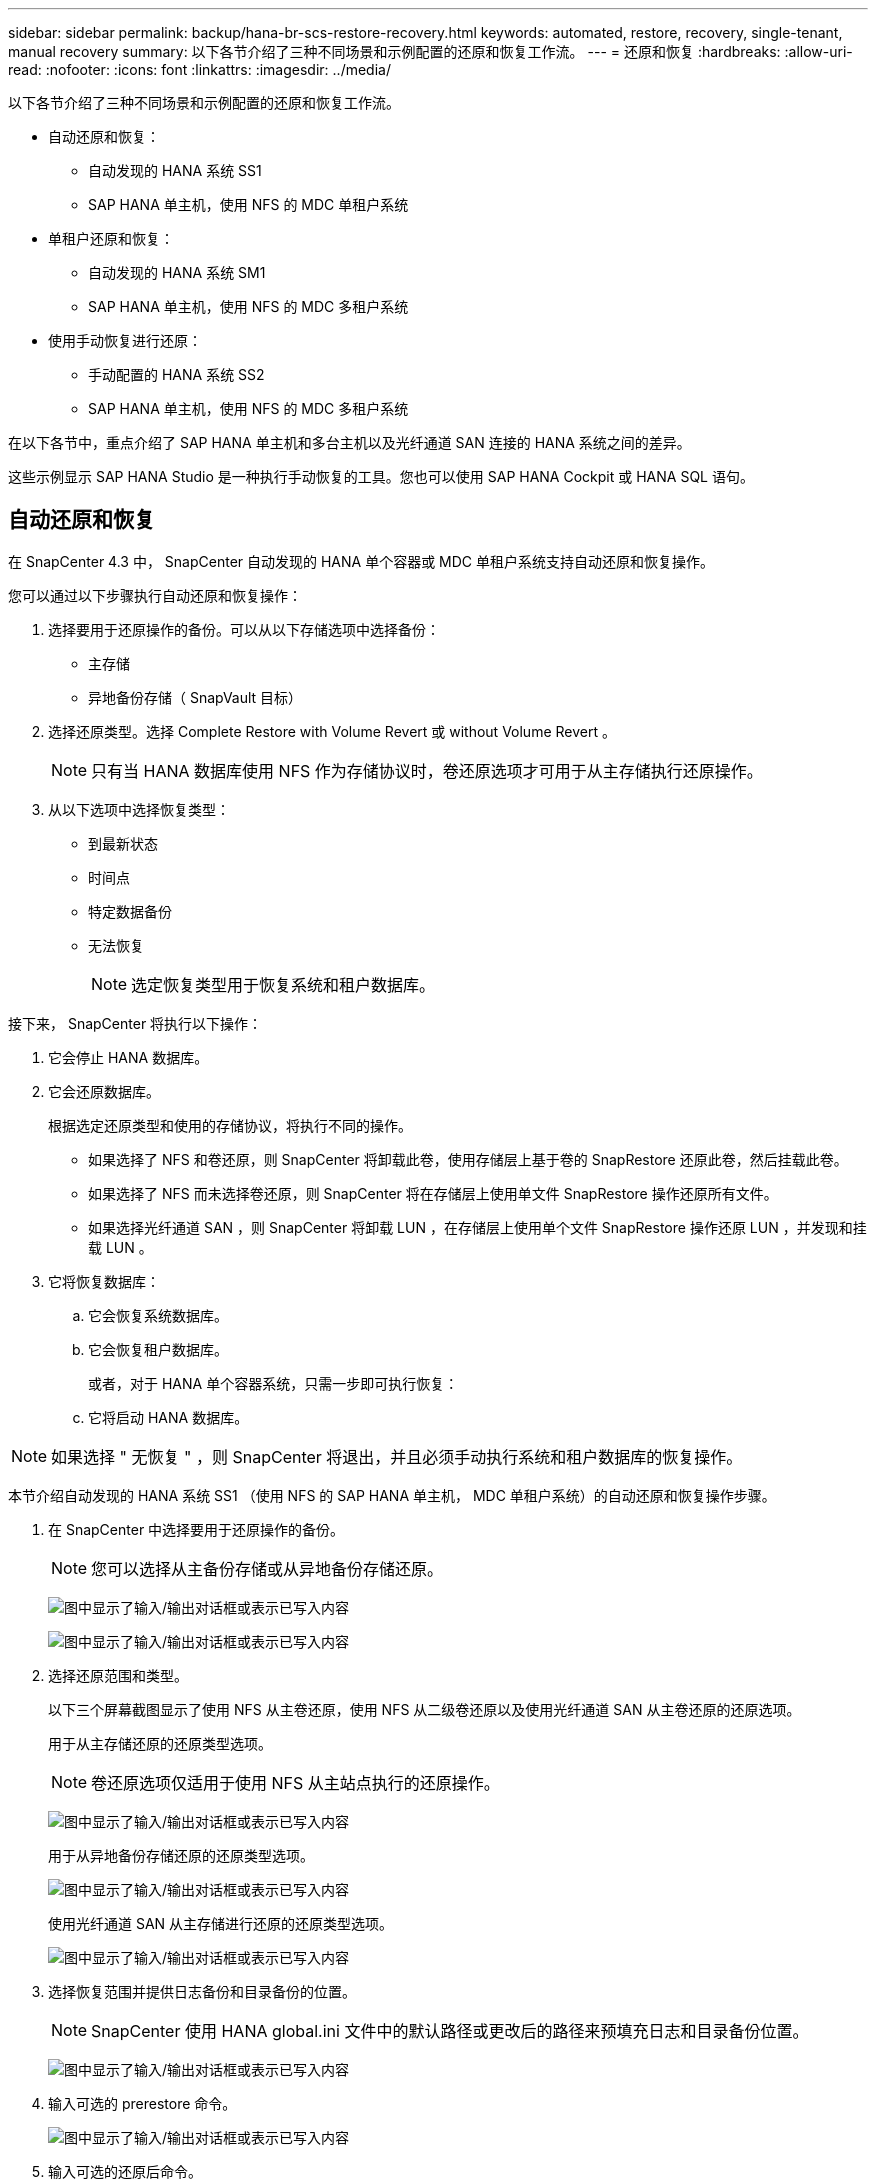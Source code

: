 ---
sidebar: sidebar 
permalink: backup/hana-br-scs-restore-recovery.html 
keywords: automated, restore, recovery, single-tenant, manual recovery 
summary: 以下各节介绍了三种不同场景和示例配置的还原和恢复工作流。 
---
= 还原和恢复
:hardbreaks:
:allow-uri-read: 
:nofooter: 
:icons: font
:linkattrs: 
:imagesdir: ../media/


[role="lead"]
以下各节介绍了三种不同场景和示例配置的还原和恢复工作流。

* 自动还原和恢复：
+
** 自动发现的 HANA 系统 SS1
** SAP HANA 单主机，使用 NFS 的 MDC 单租户系统


* 单租户还原和恢复：
+
** 自动发现的 HANA 系统 SM1
** SAP HANA 单主机，使用 NFS 的 MDC 多租户系统


* 使用手动恢复进行还原：
+
** 手动配置的 HANA 系统 SS2
** SAP HANA 单主机，使用 NFS 的 MDC 多租户系统




在以下各节中，重点介绍了 SAP HANA 单主机和多台主机以及光纤通道 SAN 连接的 HANA 系统之间的差异。

这些示例显示 SAP HANA Studio 是一种执行手动恢复的工具。您也可以使用 SAP HANA Cockpit 或 HANA SQL 语句。



== 自动还原和恢复

在 SnapCenter 4.3 中， SnapCenter 自动发现的 HANA 单个容器或 MDC 单租户系统支持自动还原和恢复操作。

您可以通过以下步骤执行自动还原和恢复操作：

. 选择要用于还原操作的备份。可以从以下存储选项中选择备份：
+
** 主存储
** 异地备份存储（ SnapVault 目标）


. 选择还原类型。选择 Complete Restore with Volume Revert 或 without Volume Revert 。
+

NOTE: 只有当 HANA 数据库使用 NFS 作为存储协议时，卷还原选项才可用于从主存储执行还原操作。

. 从以下选项中选择恢复类型：
+
** 到最新状态
** 时间点
** 特定数据备份
** 无法恢复
+

NOTE: 选定恢复类型用于恢复系统和租户数据库。





接下来， SnapCenter 将执行以下操作：

. 它会停止 HANA 数据库。
. 它会还原数据库。
+
根据选定还原类型和使用的存储协议，将执行不同的操作。

+
** 如果选择了 NFS 和卷还原，则 SnapCenter 将卸载此卷，使用存储层上基于卷的 SnapRestore 还原此卷，然后挂载此卷。
** 如果选择了 NFS 而未选择卷还原，则 SnapCenter 将在存储层上使用单文件 SnapRestore 操作还原所有文件。
** 如果选择光纤通道 SAN ，则 SnapCenter 将卸载 LUN ，在存储层上使用单个文件 SnapRestore 操作还原 LUN ，并发现和挂载 LUN 。


. 它将恢复数据库：
+
.. 它会恢复系统数据库。
.. 它会恢复租户数据库。
+
或者，对于 HANA 单个容器系统，只需一步即可执行恢复：

.. 它将启动 HANA 数据库。





NOTE: 如果选择 " 无恢复 " ，则 SnapCenter 将退出，并且必须手动执行系统和租户数据库的恢复操作。

本节介绍自动发现的 HANA 系统 SS1 （使用 NFS 的 SAP HANA 单主机， MDC 单租户系统）的自动还原和恢复操作步骤。

. 在 SnapCenter 中选择要用于还原操作的备份。
+

NOTE: 您可以选择从主备份存储或从异地备份存储还原。

+
image:saphana-br-scs-image96.png["图中显示了输入/输出对话框或表示已写入内容"]

+
image:saphana-br-scs-image97.png["图中显示了输入/输出对话框或表示已写入内容"]

. 选择还原范围和类型。
+
以下三个屏幕截图显示了使用 NFS 从主卷还原，使用 NFS 从二级卷还原以及使用光纤通道 SAN 从主卷还原的还原选项。

+
用于从主存储还原的还原类型选项。

+

NOTE: 卷还原选项仅适用于使用 NFS 从主站点执行的还原操作。

+
image:saphana-br-scs-image98.png["图中显示了输入/输出对话框或表示已写入内容"]

+
用于从异地备份存储还原的还原类型选项。

+
image:saphana-br-scs-image99.png["图中显示了输入/输出对话框或表示已写入内容"]

+
使用光纤通道 SAN 从主存储进行还原的还原类型选项。

+
image:saphana-br-scs-image100.png["图中显示了输入/输出对话框或表示已写入内容"]

. 选择恢复范围并提供日志备份和目录备份的位置。
+

NOTE: SnapCenter 使用 HANA global.ini 文件中的默认路径或更改后的路径来预填充日志和目录备份位置。

+
image:saphana-br-scs-image101.png["图中显示了输入/输出对话框或表示已写入内容"]

. 输入可选的 prerestore 命令。
+
image:saphana-br-scs-image102.png["图中显示了输入/输出对话框或表示已写入内容"]

. 输入可选的还原后命令。
+
image:saphana-br-scs-image103.png["图中显示了输入/输出对话框或表示已写入内容"]

. 输入可选的电子邮件设置。
+
image:saphana-br-scs-image104.png["图中显示了输入/输出对话框或表示已写入内容"]

. 要启动还原操作，请单击完成。
+
image:saphana-br-scs-image105.png["图中显示了输入/输出对话框或表示已写入内容"]

. SnapCenter 执行还原和恢复操作。此示例显示了还原和恢复作业的作业详细信息。
+
image:saphana-br-scs-image106.png["图中显示了输入/输出对话框或表示已写入内容"]





== 单租户还原和恢复操作

在 SnapCenter 4.3 中，对于包含单个租户或 SnapCenter 自动发现的多个租户的 HANA MDC 系统，支持单租户还原操作。

您可以通过以下步骤执行单租户还原和恢复操作：

. 停止要还原和恢复的租户。
. 使用 SnapCenter 还原租户。
+
** 要从主存储进行还原， SnapCenter 将执行以下操作：
+
*** 对租户数据库的所有文件执行 * 存储单文件 SnapRestore 操作。
*** * 。 * 克隆 LUN 并将其连接到数据库主机，然后复制租户数据库的所有文件。


** 要从二级存储进行还原， SnapCenter 将执行以下操作：
+
*** 对租户数据库的所有文件执行 * 。 * 存储 SnapVault 还原操作
*** * 。 * 克隆 LUN 并将其连接到数据库主机，然后复制租户数据库的所有文件




. 使用 HANA Studio ， Cockpit 或 SQL 语句恢复租户。


本节介绍了从自动发现的 HANA 系统 SM1 （使用 NFS 的 SAP HANA 单主机， MDC 多租户系统）的主存储执行还原和恢复操作的步骤。从用户输入角度来看，在光纤通道 SAN 设置中从二级还原或还原的工作流是相同的。

. 停止租户数据库。
+
....
sm1adm@hana-2:/usr/sap/SM1/HDB00> hdbsql -U SYSKEY
Welcome to the SAP HANA Database interactive terminal.
Type:  \h for help with commands
       \q to quit
hdbsql=>
hdbsql SYSTEMDB=> alter system stop database tenant2;
0 rows affected (overall time 14.215281 sec; server time 14.212629 sec)
hdbsql SYSTEMDB=>
....
. 在 SnapCenter 中选择要用于还原操作的备份。
+
image:saphana-br-scs-image107.png["图中显示了输入/输出对话框或表示已写入内容"]

. 选择要还原的租户。
+

NOTE: SnapCenter 将显示选定备份中包含的所有租户的列表。

+
image:saphana-br-scs-image108.png["图中显示了输入/输出对话框或表示已写入内容"]

+
SnapCenter 4.3 不支持单租户恢复。未预先选择任何恢复，无法更改。

+
image:saphana-br-scs-image109.png["图中显示了输入/输出对话框或表示已写入内容"]

. 输入可选的 prerestore 命令。
+
image:saphana-br-scs-image110.png["图中显示了输入/输出对话框或表示已写入内容"]

. 输入可选的还原后命令。
+
image:saphana-br-scs-image111.png["图中显示了输入/输出对话框或表示已写入内容"]

. 输入可选的电子邮件设置。
+
image:saphana-br-scs-image112.png["图中显示了输入/输出对话框或表示已写入内容"]

. 要启动还原操作，请单击完成。
+
image:saphana-br-scs-image113.png["图中显示了输入/输出对话框或表示已写入内容"]

+
还原操作由 SnapCenter 执行。此示例显示了还原作业的作业详细信息。

+
image:saphana-br-scs-image114.png["图中显示了输入/输出对话框或表示已写入内容"]

+

NOTE: 租户还原操作完成后，只会还原租户相关数据。在 HANA 数据库主机的文件系统上，可以使用租户的已还原数据文件和 Snapshot 备份 ID 文件。

+
....
sm1adm@hana-2:/usr/sap/SM1/HDB00> ls -al /hana/data/SM1/mnt00001/*
-rw-r--r-- 1 sm1adm sapsys   17 Dec  6 04:01 /hana/data/SM1/mnt00001/nameserver.lck
/hana/data/SM1/mnt00001/hdb00001:
total 3417776
drwxr-x--- 2 sm1adm sapsys       4096 Dec  6 01:14 .
drwxr-x--- 6 sm1adm sapsys       4096 Nov 20 09:35 ..
-rw-r----- 1 sm1adm sapsys 3758096384 Dec  6 03:59 datavolume_0000.dat
-rw-r----- 1 sm1adm sapsys          0 Nov 20 08:36 __DO_NOT_TOUCH_FILES_IN_THIS_DIRECTORY__
-rw-r----- 1 sm1adm sapsys         36 Nov 20 08:37 landscape.id
/hana/data/SM1/mnt00001/hdb00002.00003:
total 67772
drwxr-xr-- 2 sm1adm sapsys      4096 Nov 20 08:37 .
drwxr-x--- 6 sm1adm sapsys      4096 Nov 20 09:35 ..
-rw-r--r-- 1 sm1adm sapsys 201441280 Dec  6 03:59 datavolume_0000.dat
-rw-r--r-- 1 sm1adm sapsys         0 Nov 20 08:37 __DO_NOT_TOUCH_FILES_IN_THIS_DIRECTORY__
/hana/data/SM1/mnt00001/hdb00002.00004:
total 3411836
drwxr-xr-- 2 sm1adm sapsys       4096 Dec  6 03:57 .
drwxr-x--- 6 sm1adm sapsys       4096 Nov 20 09:35 ..
-rw-r--r-- 1 sm1adm sapsys 3758096384 Dec  6 01:14 datavolume_0000.dat
-rw-r--r-- 1 sm1adm sapsys          0 Nov 20 09:35 __DO_NOT_TOUCH_FILES_IN_THIS_DIRECTORY__
-rw-r----- 1 sm1adm sapsys     155648 Dec  6 01:14 snapshot_databackup_0_1
/hana/data/SM1/mnt00001/hdb00003.00003:
total 3364216
drwxr-xr-- 2 sm1adm sapsys       4096 Dec  6 01:14 .
drwxr-x--- 6 sm1adm sapsys       4096 Nov 20 09:35 ..
-rw-r--r-- 1 sm1adm sapsys 3758096384 Dec  6 03:59 datavolume_0000.dat
-rw-r--r-- 1 sm1adm sapsys          0 Nov 20 08:37 __DO_NOT_TOUCH_FILES_IN_THIS_DIRECTORY__
sm1adm@hana-2:/usr/sap/SM1/HDB00>
....
. 使用 HANA Studio 开始恢复。
+
image:saphana-br-scs-image115.png["图中显示了输入/输出对话框或表示已写入内容"]

. 选择租户。
+
image:saphana-br-scs-image116.png["图中显示了输入/输出对话框或表示已写入内容"]

. 选择恢复类型。
+
image:saphana-br-scs-image117.png["图中显示了输入/输出对话框或表示已写入内容"]

. 提供备份目录位置。
+
image:saphana-br-scs-image118.png["图中显示了输入/输出对话框或表示已写入内容"]

+
image:saphana-br-scs-image119.png["图中显示了输入/输出对话框或表示已写入内容"]

+
在备份目录中，还原的备份会以绿色图标突出显示。外部备份 ID 显示先前在 SnapCenter 中选择的备份名称。

. 选择带有绿色图标的条目，然后单击下一步。
+
image:saphana-br-scs-image120.png["图中显示了输入/输出对话框或表示已写入内容"]

. 提供日志备份位置。
+
image:saphana-br-scs-image121.png["图中显示了输入/输出对话框或表示已写入内容"]

. 根据需要选择其他设置。
+
image:saphana-br-scs-image122.png["图中显示了输入/输出对话框或表示已写入内容"]

. 启动租户恢复操作。
+
image:saphana-br-scs-image123.png["图中显示了输入/输出对话框或表示已写入内容"]

+
image:saphana-br-scs-image124.png["图中显示了输入/输出对话框或表示已写入内容"]





=== 使用手动恢复进行还原

要使用 SAP HANA Studio 和 SnapCenter 还原和恢复 SAP HANA MDC 单租户系统，请完成以下步骤：

. 使用 SAP HANA Studio 准备还原和恢复过程：
+
.. 选择恢复系统数据库并确认关闭 SAP HANA 系统。
.. 选择恢复类型和日志备份位置。
.. 此时将显示数据备份列表。选择备份以查看外部备份 ID 。


. 使用 SnapCenter 执行还原过程：
+
.. 在资源的拓扑视图中，如果要从异地备份存储还原，请选择要从主存储还原的本地副本或存储副本。
.. 从 SAP HANA Studio 中选择与外部备份 ID 或注释字段匹配的 SnapCenter 备份。
.. 启动还原过程。
+

NOTE: 如果选择从主存储执行基于卷的还原，则必须先从所有 SAP HANA 数据库主机卸载数据卷，然后再还原，并在还原过程完成后重新挂载这些数据卷。

+

NOTE: 在使用 FC 的 SAP HANA 多主机设置中，卸载和挂载操作由 SAP HANA 名称服务器在关闭和启动数据库过程中执行。



. 使用 SAP HANA Studio 对系统数据库运行恢复过程：
+
.. 从备份列表中单击刷新，然后选择可用于恢复的备份（以绿色图标表示）。
.. 启动恢复过程。恢复过程完成后，系统数据库将启动。


. 使用 SAP HANA Studio 对租户数据库运行恢复过程：
+
.. 选择恢复租户数据库并选择要恢复的租户。
.. 选择恢复类型和日志备份位置。
+
此时将显示数据备份列表。由于数据卷已还原，租户备份将显示为可用（绿色）。

.. 选择此备份并启动恢复过程。恢复过程完成后，租户数据库将自动启动。




下一节介绍了手动配置的 HANA 系统 SS2 （使用 NFS 的 SAP HANA 单主机， MDC 多租户系统）的还原和恢复操作步骤。

. 在 SAP HANA Studio 中，选择恢复系统数据库选项以启动系统数据库的恢复。
+
image:saphana-br-scs-image125.png["图中显示了输入/输出对话框或表示已写入内容"]

. 单击确定关闭 SAP HANA 数据库。
+
image:saphana-br-scs-image126.png["图中显示了输入/输出对话框或表示已写入内容"]

+
SAP HANA 系统将关闭并启动恢复向导。

. 选择恢复类型，然后单击下一步。
+
image:saphana-br-scs-image127.png["图中显示了输入/输出对话框或表示已写入内容"]

. 提供备份目录的位置，然后单击下一步。
+
image:saphana-br-scs-image128.png["图中显示了输入/输出对话框或表示已写入内容"]

. 此时将根据备份目录的内容显示可用备份列表。选择所需的备份并记下外部备份 ID ：在我们的示例中，是最新的备份。
+
image:saphana-br-scs-image129.png["图中显示了输入/输出对话框或表示已写入内容"]

. 卸载所有数据卷。
+
....
umount /hana/data/SS2/mnt00001
....
+

NOTE: 对于采用 NFS 的 SAP HANA 多主机系统，必须卸载每个主机上的所有数据卷。

+

NOTE: 在使用 FC 的 SAP HANA 多主机设置中，卸载操作由 SAP HANA 名称服务器在关闭过程中执行。

. 从 SnapCenter 图形用户界面中，选择资源拓扑视图并选择应还原的备份；在本示例中为最新的主备份。单击还原图标以启动还原。
+
image:saphana-br-scs-image130.png["图中显示了输入/输出对话框或表示已写入内容"]

+
此时将启动 SnapCenter 还原向导。

. 选择还原类型 Complete Resource 或 File Level 。
+
选择 Complete Resource 以使用基于卷的还原。

+
image:saphana-br-scs-image131.png["图中显示了输入/输出对话框或表示已写入内容"]

. 选择文件级别和全部以对所有文件使用单文件 SnapRestore 操作。
+
image:saphana-br-scs-image132.png["图中显示了输入/输出对话框或表示已写入内容"]

+

NOTE: 要对 SAP HANA 多主机系统进行文件级还原，请选择所有卷。

+
image:saphana-br-scs-image133.png["图中显示了输入/输出对话框或表示已写入内容"]

. （可选）指定应从中央 HANA 插件主机上运行的 SAP HANA 插件执行的命令。单击下一步。
+
image:saphana-br-scs-image134.png["图中显示了输入/输出对话框或表示已写入内容"]

. 指定可选命令，然后单击下一步。
+
image:saphana-br-scs-image135.png["图中显示了输入/输出对话框或表示已写入内容"]

. 指定通知设置，以便 SnapCenter 可以发送状态电子邮件和作业日志。单击下一步。
+
image:saphana-br-scs-image136.png["图中显示了输入/输出对话框或表示已写入内容"]

. 查看摘要，然后单击完成以开始还原。
+
image:saphana-br-scs-image137.png["图中显示了输入/输出对话框或表示已写入内容"]

. 还原作业将启动，双击活动窗格中的日志行可显示作业日志。
+
image:saphana-br-scs-image138.png["图中显示了输入/输出对话框或表示已写入内容"]

. 请等待还原过程完成。在每个数据库主机上，挂载所有数据卷。在我们的示例中，只需在数据库主机上重新挂载一个卷。
+
....
mount /hana/data/SP1/mnt00001
....
. 转到 SAP HANA Studio 并单击刷新以更新可用备份列表。使用 SnapCenter 还原的备份会在备份列表中显示一个绿色图标。选择备份，然后单击下一步。
+
image:saphana-br-scs-image139.png["图中显示了输入/输出对话框或表示已写入内容"]

. 提供日志备份的位置。单击下一步。
+
image:saphana-br-scs-image140.png["图中显示了输入/输出对话框或表示已写入内容"]

. 根据需要选择其他设置。确保未选择使用增量备份。单击下一步。
+
image:saphana-br-scs-image141.png["图中显示了输入/输出对话框或表示已写入内容"]

. 查看恢复设置，然后单击完成。
+
image:saphana-br-scs-image142.png["图中显示了输入/输出对话框或表示已写入内容"]

. 恢复过程开始。请等待系统数据库恢复完成。
+
image:saphana-br-scs-image143.png["图中显示了输入/输出对话框或表示已写入内容"]

. 在 SAP HANA Studio 中，选择系统数据库条目，然后启动备份恢复 - 恢复租户数据库。
+
image:saphana-br-scs-image144.png["图中显示了输入/输出对话框或表示已写入内容"]

. 选择要恢复的租户，然后单击下一步。
+
image:saphana-br-scs-image145.png["图中显示了输入/输出对话框或表示已写入内容"]

. 指定恢复类型，然后单击下一步。
+
image:saphana-br-scs-image146.png["图中显示了输入/输出对话框或表示已写入内容"]

. 确认备份目录位置，然后单击下一步。
+
image:saphana-br-scs-image147.png["图中显示了输入/输出对话框或表示已写入内容"]

. 确认租户数据库已脱机。单击确定继续。
+
image:saphana-br-scs-image148.png["图中显示了输入/输出对话框或表示已写入内容"]

. 由于在恢复系统数据库之前已还原数据卷，因此租户备份将立即可用。选择以绿色突出显示的备份，然后单击下一步。
+
image:saphana-br-scs-image149.png["图中显示了输入/输出对话框或表示已写入内容"]

. 确认日志备份位置，然后单击下一步。
+
image:saphana-br-scs-image150.png["图中显示了输入/输出对话框或表示已写入内容"]

. 根据需要选择其他设置。确保未选择使用增量备份。单击下一步。
+
image:saphana-br-scs-image151.png["图中显示了输入/输出对话框或表示已写入内容"]

. 查看恢复设置，然后单击完成启动租户数据库的恢复过程。
+
image:saphana-br-scs-image152.png["图中显示了输入/输出对话框或表示已写入内容"]

. 请等待恢复完成并启动租户数据库。
+
image:saphana-br-scs-image153.png["图中显示了输入/输出对话框或表示已写入内容"]

+
SAP HANA 系统已启动且正在运行。

+

NOTE: 对于包含多个租户的 SAP HANA MDC 系统，必须对每个租户重复步骤 20 – 29 。


